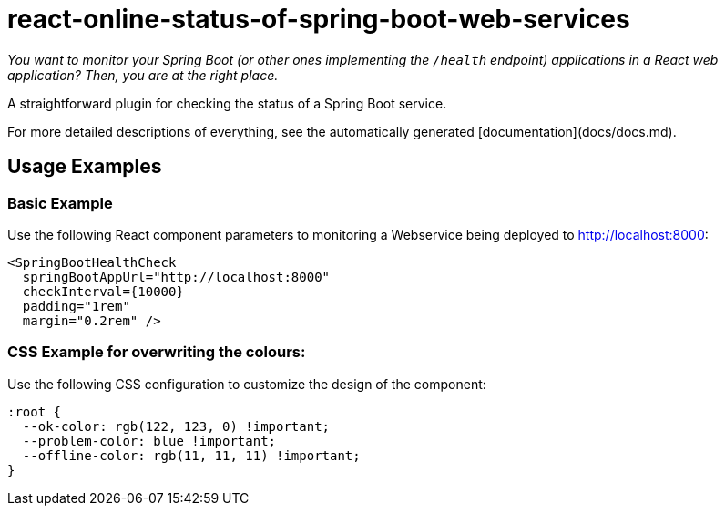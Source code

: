 # react-online-status-of-spring-boot-web-services

_You want to monitor your Spring Boot (or other ones implementing the `/health` endpoint) applications in a React web application? Then, you are at the right place._

A straightforward plugin for checking the status of a Spring Boot service.

:toc:

For more detailed descriptions of everything, see the automatically generated [documentation](docs/docs.md).

## Usage Examples

### Basic Example

Use the following React component parameters to monitoring a Webservice being deployed to http://localhost:8000:

```jsx
<SpringBootHealthCheck
  springBootAppUrl="http://localhost:8000"
  checkInterval={10000}
  padding="1rem"
  margin="0.2rem" />
```

### CSS Example for overwriting the colours:

Use the following CSS configuration to customize the design of the component:

```css
:root {
  --ok-color: rgb(122, 123, 0) !important;
  --problem-color: blue !important;
  --offline-color: rgb(11, 11, 11) !important;
}
```
